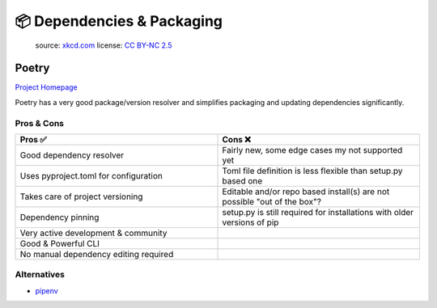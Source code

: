📦 Dependencies & Packaging
===========================

.. figure:: https://imgs.xkcd.com/comics/dependency.png
   :alt: xkcd-2347
   :target: https://xkcd.com/2347/

   source: `xkcd.com <xkcd_>`_
   license: `CC BY-NC 2.5`_


Poetry
+++++++
`Project Homepage <Poetry_www_>`_

Poetry has a very good package/version resolver and simplifies packaging and updating dependencies significantly.

Pros & Cons
~~~~~~~~~~~

.. list-table::
    :header-rows: 1
    :widths: 50 50

    * - Pros ✅
      - Cons ❌
    * - Good dependency resolver
      - Fairly new, some edge cases my not supported yet
    * - Uses pyproject.toml for configuration
      - Toml file definition is less flexible than setup.py based one
    * - Takes care of project versioning
      - Editable and/or repo based install(s) are not possible "out of the box"?
    * - Dependency pinning
      - setup.py is still required for installations with older versions of pip
    * - Very active development & community
      -
    * - Good & Powerful CLI
      -
    * - No manual dependency editing required
      -

Alternatives
~~~~~~~~~~~~

* `pipenv <https://pipenv.pypa.io/en/latest/>`_

.. _Poetry_www: https://python-poetry.org/
.. _xkcd: https://xkcd.com/
.. _CC BY-NC 2.5: https://creativecommons.org/licenses/by-nc/2.5/

